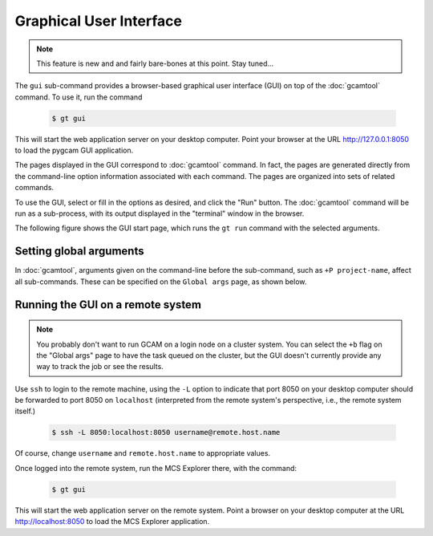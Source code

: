Graphical User Interface
=========================

.. note:: This feature is new and and fairly bare-bones at this point. Stay tuned...

The ``gui`` sub-command provides a browser-based graphical user interface (GUI)
on top of the :doc:`gcamtool` command. To use it, run the command

  .. code-block:: sh

     $ gt gui

This will start the web application server on your desktop computer. Point your
browser at the URL http://127.0.0.1:8050 to load the pygcam GUI application.

.. seealso::
   The :doc:`mcs/explorer` provides a separate interface for exploring Monte Carlo
   simulation results, using the same underlying web-based approach.

The pages displayed in the GUI correspond to :doc:`gcamtool` command. In fact, the pages
are generated directly from the command-line option information associated with
each command. The pages are organized into sets of related commands.

To use the GUI, select or fill in the options as desired, and click the "Run"
button. The :doc:`gcamtool` command will be run as a sub-process, with its output
displayed in the "terminal" window in the browser.

The following figure shows the GUI start page, which runs the ``gt run`` command
with the selected arguments.

.. image:: images/gt-gui.png

Setting global arguments
-------------------------
In :doc:`gcamtool`, arguments given on the command-line before the sub-command, such
as ``+P project-name``, affect all sub-commands. These can be specified on the
``Global args`` page, as shown below.

.. figure:: images/gui-global-args.png
      :figclass: align-center


Running the GUI on a remote system
-------------------------------------

.. note:: You probably don't want to run GCAM on a login node on a cluster
   system. You can select the ``+b`` flag on the "Global args" page to have
   the task queued on the cluster, but the GUI doesn't currently provide
   any way to track the job or see the results.

Use ``ssh`` to login to the remote machine, using the ``-L`` option
to indicate that port 8050 on your desktop computer should be forwarded
to port 8050 on ``localhost`` (interpreted from the remote system's
perspective, i.e., the remote system itself.)

  .. code-block:: sh

     $ ssh -L 8050:localhost:8050 username@remote.host.name

Of course, change ``username`` and ``remote.host.name`` to appropriate values.

Once logged into the remote system, run the MCS Explorer there, with the command:

  .. code-block:: sh

     $ gt gui

This will start the web application server on the remote system. Point a browser
on your desktop computer at the URL http://localhost:8050 to load the MCS Explorer
application.
